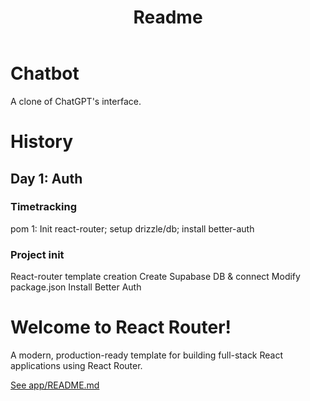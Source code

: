 #+title: Readme

* Chatbot
A clone of ChatGPT's interface.

* History
** Day 1: Auth
:LOGBOOK:
CLOCK: [2025-09-29 Mon 11:53]
:END:
*** Timetracking
pom 1: Init react-router; setup drizzle/db; install better-auth

*** Project init
React-router template creation
Create Supabase DB & connect
Modify package.json
Install Better Auth

* Welcome to React Router!
A modern, production-ready template for building full-stack React applications using React Router.

[[file:app/README.md][See app/README.md]]
